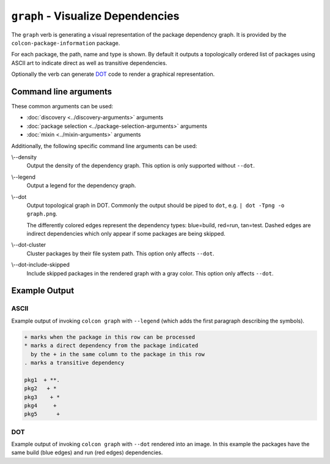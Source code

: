 ``graph`` - Visualize Dependencies
==================================

The ``graph`` verb is generating a visual representation of the package
dependency graph.
It is provided by the ``colcon-package-information`` package.

For each package, the path, name and type is shown.
By default it outputs a topologically ordered list of packages using ASCII art
to indicate direct as well as transitive dependencies.

Optionally the verb can generate
`DOT <https://en.wikipedia.org/wiki/DOT_(graph_description_language)>`_
code to render a graphical representation.

Command line arguments
----------------------

These common arguments can be used:

* :doc:`discovery <../discovery-arguments>` arguments
* :doc:`package selection <../package-selection-arguments>` arguments
* :doc:`mixin <../mixin-arguments>` arguments

Additionally, the following specific command line arguments can be used:

.. _graph-verb_density_arg:

\\--density
  Output the density of the dependency graph.
  This option is only supported without ``--dot``.

.. _graph-verb_legend_arg:

\\--legend
  Output a legend for the dependency graph.

.. _graph-verb_dot_arg:

\\--dot
  Output topological graph in DOT.
  Commonly the output should be piped to ``dot``, e.g.
  ``| dot -Tpng -o graph.png``.

  The differently colored edges represent the dependency types:
  blue=build, red=run, tan=test.
  Dashed edges are indirect dependencies which only appear if some packages are
  being skipped.

.. _graph-verb_dot-cluster_arg:

\\--dot-cluster
  Cluster packages by their file system path.
  This option only affects ``--dot``.

.. _graph-verb_dot-include-skipped_arg:

\\--dot-include-skipped
  Include skipped packages in the rendered graph with a gray color.
  This option only affects ``--dot``.

Example Output
--------------

ASCII
~~~~~

Example output of invoking ``colcon graph`` with ``--legend`` (which adds the
first paragraph describing the symbols).

.. code-block:: console

  + marks when the package in this row can be processed
  * marks a direct dependency from the package indicated
    by the + in the same column to the package in this row
  . marks a transitive dependency

  pkg1  + **.
  pkg2   + *
  pkg3    + *
  pkg4     +
  pkg5      +

DOT
~~~

Example output of invoking ``colcon graph`` with ``--dot`` rendered into an
image.
In this example the packages have the same build (blue edges) and run (red
edges) dependencies.

.. digraph:: list

   "pkg5";
   "pkg4";
   "pkg3";
   "pkg2";
   "pkg1";
   "pkg5" -> "pkg3" [color="#0000ff:#ff0000"];
   "pkg4" -> "pkg2" [color="#0000ff:#ff0000"];
   "pkg4" -> "pkg1" [color="#0000ff:#ff0000"];
   "pkg3" -> "pkg1" [color="#0000ff:#ff0000"];
